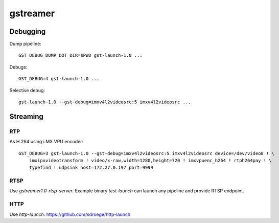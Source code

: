 gstreamer
=========

Debugging
---------

Dump pipeline::

  GST_DEBUG_DUMP_DOT_DIR=$PWD gst-launch-1.0 ...

Debugs::

  GST_DEBUG=4 gst-launch-1.0 ...

Selective debug::

  gst-launch-1.0 --gst-debug=imxv4l2videosrc:5 imxv4l2videosrc ...


Streaming
---------

RTP
~~~

As H.264 using i.MX VPU encoder::

  GST_DEBUG=3 gst-launch-1.0 --gst-debug=imxv4l2videosrc:5 imxv4l2videosrc device=/dev/video0 ! \
      imxipuvideotransform ! video/x-raw,width=1280,height=720 ! imxvpuenc_h264 ! rtph264pay ! \
      typefind ! udpsink host=172.27.0.197 port=9999

RTSP
~~~~

Use `gstreamer1.0-rtsp-server`. Example binary `test-launch` can
launch any pipeline and provide RTSP endpoint.

HTTP
~~~~

Use `http-launch`: https://github.com/sdroege/http-launch
